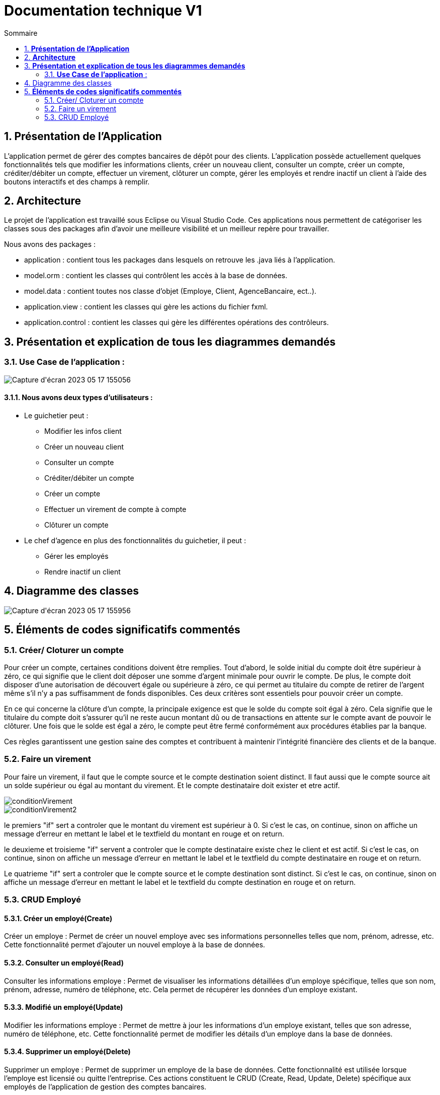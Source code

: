 = *Documentation technique V1*
:toc:
:doctype: book
:toc-title: Sommaire
:sectnums:
:Equipe:

== *Présentation de l’Application*
L’application permet de gérer des comptes bancaires de dépôt pour des clients. L’application possède actuellement quelques fonctionnalités tels que modifier les informations clients, créer un nouveau client, consulter un compte, créer un compte, créditer/débiter un compte, effectuer un virement, clôturer un compte, gérer les employés et rendre inactif un client à l’aide des boutons interactifs et des champs à remplir.

== *Architecture*
Le projet de l’application est travaillé sous Eclipse ou Visual Studio Code. Ces applications nous permettent de catégoriser les classes sous des packages afin d’avoir une meilleure visibilité et un meilleur repère pour travailler.

Nous avons des packages :

* application : contient tous les packages dans lesquels on retrouve les .java liés à l’application.
* model.orm : contient les classes qui contrôlent les accès à la base de données.
* model.data : contient toutes nos classe d’objet (Employe, Client, AgenceBancaire, ect..).
* application.view : contient les classes qui gère les actions du fichier fxml.
* application.control : contient les classes qui gère les différentes opérations des contrôleurs.

== *Présentation et explication de tous les diagrammes demandés*

=== *Use Case de l’application* :
image::image/Capture d'écran 2023-05-17 155056.png[]

==== Nous avons deux types d’utilisateurs :

* Le guichetier peut : 
** Modifier les infos client 
** Créer un nouveau client
** Consulter un compte
** Créditer/débiter un compte
** Créer un compte
** Effectuer un virement de compte à compte
** Clôturer un compte

* Le chef d’agence en plus des fonctionnalités du guichetier, il peut : 
** Gérer les employés
** Rendre inactif un client

== Diagramme des classes

image::image/Capture d'écran 2023-05-17 155956.png[]

== *Éléments de codes significatifs commentés*

=== Créer/ Cloturer un compte
Pour créer un compte, certaines conditions doivent être remplies. Tout d'abord, le solde initial du compte doit être supérieur à zéro, ce qui signifie que le client doit déposer une somme d'argent minimale pour ouvrir le compte. De plus, le compte doit disposer d'une autorisation de découvert égale ou supérieure à zéro, ce qui permet au titulaire du compte de retirer de l'argent même s'il n'y a pas suffisamment de fonds disponibles. Ces deux critères sont essentiels pour pouvoir créer un compte.

En ce qui concerne la clôture d'un compte, la principale exigence est que le solde du compte soit égal à zéro. Cela signifie que le titulaire du compte doit s'assurer qu'il ne reste aucun montant dû ou de transactions en attente sur le compte avant de pouvoir le clôturer. Une fois que le solde est égal a zéro, le compte peut être fermé conformément aux procédures établies par la banque.

Ces règles garantissent une gestion saine des comptes et contribuent à maintenir l'intégrité financière des clients et de la banque.

=== Faire un virement

Pour faire un virement, il faut que le compte source et le compte destination soient distinct. Il faut aussi que le compte source ait un solde supérieur ou égal au montant du virement. Et le compte destinataire doit exister et etre actif.

//insertion image nommée conditionVirement

image::image/conditionVirement.png[]

image::image/conditionVirement2.png[]

le premiers "if" sert a controler que le montant du virement est supérieur à 0. Si c'est le cas, on continue, sinon on affiche un message d'erreur en mettant le label et le textfield du montant en rouge et on return.

le deuxieme  et troisieme "if" servent a controler que le compte destinataire existe chez le client et est actif. Si c'est le cas, on continue, sinon on affiche un message d'erreur en mettant le label et le textfield du compte destinataire en rouge et on return.

Le quatrieme "if" sert a controler que le compte source et le compte destination sont distinct. Si c'est le cas, on continue, sinon on affiche un message d'erreur en mettant le label et le textfield du compte destination en rouge et on return.




=== CRUD Employé
==== Créer un employé(Create)
Créer un employe : Permet de créer un nouvel employe avec ses informations personnelles telles que nom, prénom, adresse, etc. Cette fonctionnalité permet d'ajouter un nouvel employe à la base de données.

==== Consulter un employé(Read)
Consulter les informations employe : Permet de visualiser les informations détaillées d'un employe spécifique, telles que son nom, prénom, adresse, numéro de téléphone, etc. Cela permet de récupérer les données d'un employe existant.

==== Modifié un employé(Update)
Modifier les informations employe : Permet de mettre à jour les informations d'un employe existant, telles que son adresse, numéro de téléphone, etc. Cette fonctionnalité permet de modifier les détails d'un employe dans la base de données.

==== Supprimer un employé(Delete)
Supprimer un employe : Permet de supprimer un employe de la base de données. Cette fonctionnalité est utilisée lorsque l'employe est licensié ou quitte l'entreprise.
Ces actions constituent le CRUD (Create, Read, Update, Delete) spécifique aux employés de l'application de gestion des comptes bancaires.

Ces fonctionnalités n'ont pas étés implémentés dans la v1 dû à des complications de codage.
